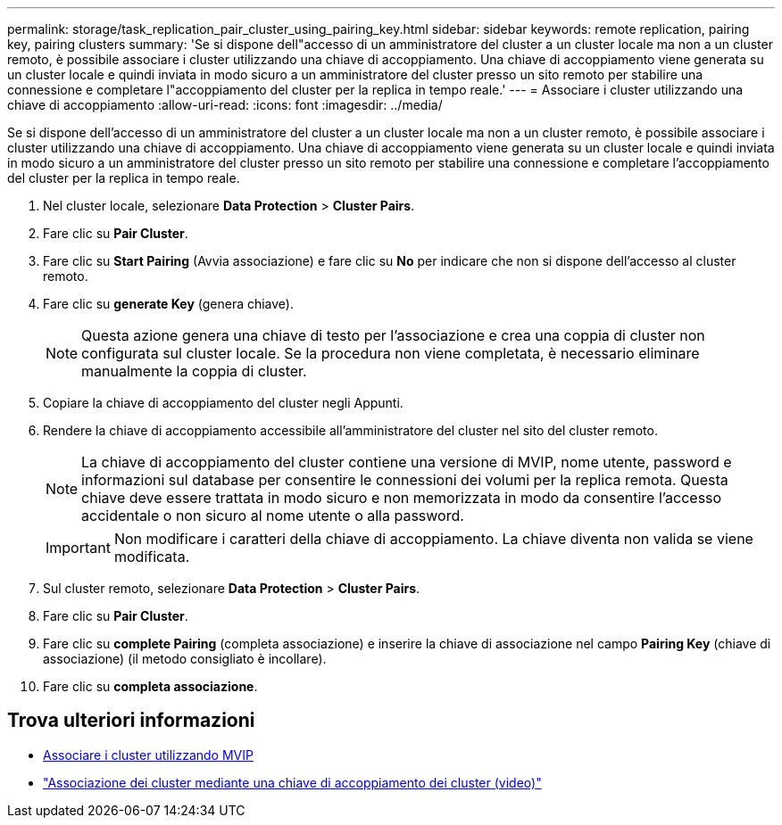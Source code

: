 ---
permalink: storage/task_replication_pair_cluster_using_pairing_key.html 
sidebar: sidebar 
keywords: remote replication, pairing key, pairing clusters 
summary: 'Se si dispone dell"accesso di un amministratore del cluster a un cluster locale ma non a un cluster remoto, è possibile associare i cluster utilizzando una chiave di accoppiamento. Una chiave di accoppiamento viene generata su un cluster locale e quindi inviata in modo sicuro a un amministratore del cluster presso un sito remoto per stabilire una connessione e completare l"accoppiamento del cluster per la replica in tempo reale.' 
---
= Associare i cluster utilizzando una chiave di accoppiamento
:allow-uri-read: 
:icons: font
:imagesdir: ../media/


[role="lead"]
Se si dispone dell'accesso di un amministratore del cluster a un cluster locale ma non a un cluster remoto, è possibile associare i cluster utilizzando una chiave di accoppiamento. Una chiave di accoppiamento viene generata su un cluster locale e quindi inviata in modo sicuro a un amministratore del cluster presso un sito remoto per stabilire una connessione e completare l'accoppiamento del cluster per la replica in tempo reale.

. Nel cluster locale, selezionare *Data Protection* > *Cluster Pairs*.
. Fare clic su *Pair Cluster*.
. Fare clic su *Start Pairing* (Avvia associazione) e fare clic su *No* per indicare che non si dispone dell'accesso al cluster remoto.
. Fare clic su *generate Key* (genera chiave).
+

NOTE: Questa azione genera una chiave di testo per l'associazione e crea una coppia di cluster non configurata sul cluster locale. Se la procedura non viene completata, è necessario eliminare manualmente la coppia di cluster.

. Copiare la chiave di accoppiamento del cluster negli Appunti.
. Rendere la chiave di accoppiamento accessibile all'amministratore del cluster nel sito del cluster remoto.
+

NOTE: La chiave di accoppiamento del cluster contiene una versione di MVIP, nome utente, password e informazioni sul database per consentire le connessioni dei volumi per la replica remota. Questa chiave deve essere trattata in modo sicuro e non memorizzata in modo da consentire l'accesso accidentale o non sicuro al nome utente o alla password.

+

IMPORTANT: Non modificare i caratteri della chiave di accoppiamento. La chiave diventa non valida se viene modificata.

. Sul cluster remoto, selezionare *Data Protection* > *Cluster Pairs*.
. Fare clic su *Pair Cluster*.
. Fare clic su *complete Pairing* (completa associazione) e inserire la chiave di associazione nel campo *Pairing Key* (chiave di associazione) (il metodo consigliato è incollare).
. Fare clic su *completa associazione*.




== Trova ulteriori informazioni

* xref:task_replication_pair_cluster_using_mvip.adoc[Associare i cluster utilizzando MVIP]
* https://www.youtube.com/watch?v=1ljHAd1byC8&feature=youtu.be["Associazione dei cluster mediante una chiave di accoppiamento dei cluster (video)"]

